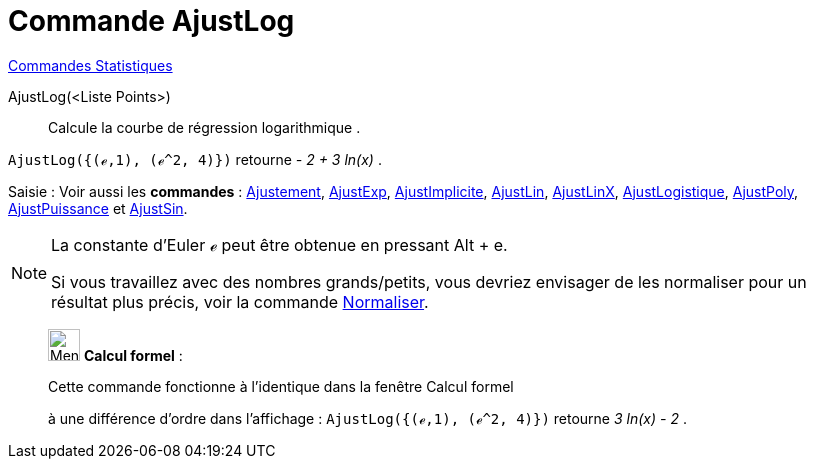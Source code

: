 = Commande AjustLog
:page-en: commands/FitLog
ifdef::env-github[:imagesdir: /fr/modules/ROOT/assets/images]

xref:commands/Commandes_Statistiques.adoc[Commandes Statistiques]

AjustLog(<Liste Points>)::
  Calcule la courbe de régression logarithmique .

[EXAMPLE]
====

`++AjustLog({(ℯ,1), (ℯ^2, 4)})++` retourne _- 2 + 3 ln(x)_ .

====

[.kcode]#Saisie :# Voir aussi les *commandes* : xref:/commands/Ajustement.adoc[Ajustement],
xref:/commands/AjustExp.adoc[AjustExp], xref:/commands/AjustImplicite.adoc[AjustImplicite],
xref:/commands/AjustLin.adoc[AjustLin], xref:/commands/AjustLinX.adoc[AjustLinX],
xref:/commands/AjustLogistique.adoc[AjustLogistique], xref:/commands/AjustPoly.adoc[AjustPoly],
xref:/commands/AjustPuissance.adoc[AjustPuissance] et xref:/commands/AjustSin.adoc[AjustSin].

[NOTE]
====

La constante d'Euler ℯ peut être obtenue en pressant [.kcode]#Alt# + [.kcode]#e#.

Si vous travaillez avec des nombres grands/petits, vous devriez envisager de les normaliser pour un résultat plus précis, voir la commande xref:/commands/Normaliser.adoc[Normaliser].

====

____________________________________________________________

image:32px-Menu_view_cas.svg.png[Menu view cas.svg,width=32,height=32] *Calcul formel* :

Cette commande fonctionne à l'identique dans la fenêtre Calcul formel

à une différence d'ordre dans l'affichage : `++AjustLog({(ℯ,1), (ℯ^2, 4)})++` retourne _3 ln(x) - 2_ .
